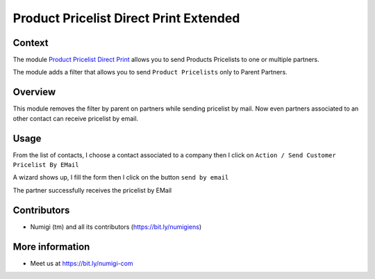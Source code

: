 Product Pricelist Direct Print Extended
=======================================

Context
--------
The module `Product Pricelist Direct Print <https://github.com/OCA/product-attribute/tree/14.0/product_pricelist_direct_print>`_ allows you to send Products Pricelists to one or multiple partners.

The module adds a filter that allows you to send ``Product Pricelists`` only to Parent Partners.

Overview
--------
This module removes the filter by parent on partners while sending pricelist by mail.
Now even partners associated to an other contact can receive pricelist by email.

Usage
-----
From the list of contacts, I choose a contact associated to a company
then I click on ``Action / Send Customer Pricelist By EMail``

.. image:: static/description/partner_send_pricelist_by_mail.png

A wizard shows up, I fill the form then I click on the button ``send by email``

The partner successfully receives the pricelist by EMail

.. image:: static/description/partner_priceliste_email_received.png


Contributors
------------
* Numigi (tm) and all its contributors (https://bit.ly/numigiens)

More information
----------------
* Meet us at https://bit.ly/numigi-com
